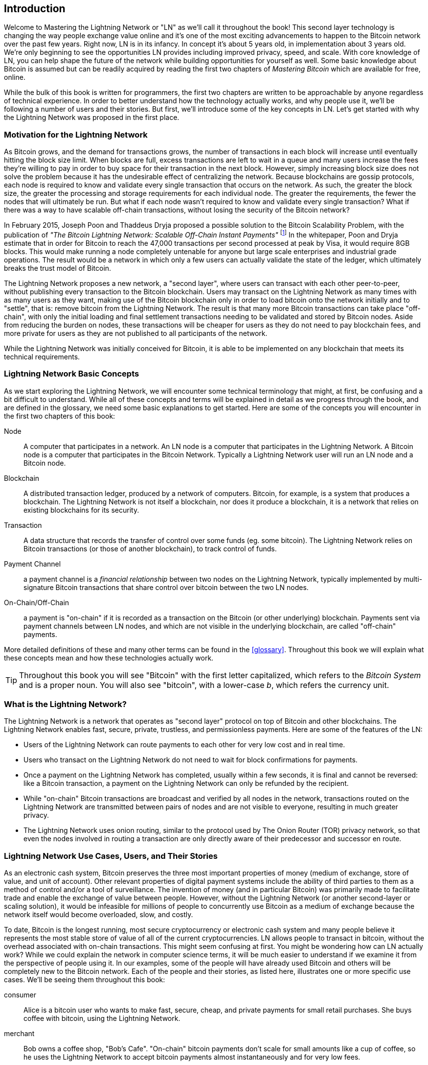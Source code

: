 [role="pagenumrestart"]
[[intro_what_is_the_lightning_network]]
== Introduction

Welcome to Mastering the Lightning Network or "LN" as we'll call it throughout the book! This second layer technology is changing the way people exchange value online and it's one of the most exciting advancements to happen to the Bitcoin network over the past few years. Right now, LN is in its infancy. In concept it's about 5 years old, in implementation about 3 years old. We're only beginning to see the opportunities LN provides including improved privacy, speed, and scale. With core knowledge of LN, you can help shape the future of the network while building opportunities for yourself as well. Some basic knowledge about Bitcoin is assumed but can be readily acquired by reading the first two chapters of _Mastering Bitcoin_ which are available for free, online.

While the bulk of this book is written for programmers, the first two chapters are written to be approachable by anyone regardless of technical experience. In order to better understand how the technology actually works, and why people use it, we'll be following a number of users and their stories. But first, we'll introduce some of the key concepts in LN. Let's get started with why the Lightning Network was proposed in the first place.

=== Motivation for the Lightning Network

As Bitcoin grows, and the demand for transactions grows, the number of transactions in each block will increase until eventually hitting the block size limit. When blocks are full, excess transactions are left to wait in a queue and many users increase the fees they're willing to pay in order to buy space for their transaction in the next block. However, simply increasing block size does not solve the problem because it has the undesirable effect of centralizing the network. Because blockchains are gossip protocols, each node is required to know and validate every single transaction that occurs on the network. As such, the greater the block size, the greater the processing and storage requirements for each individual node. The greater the requirements, the fewer the nodes that will ultimately be run. But what if each node wasn't required to know and validate every single transaction? What if there was a way to have scalable off-chain transactions, without losing the security of the Bitcoin network?

In February 2015, Joseph Poon and Thaddeus Dryja proposed a possible solution to the Bitcoin Scalability Problem, with the publication of _"The Bitcoin Lightning Network: Scalable Off-Chain Instant Payments"_ footnote:[Joseph Poon, Thaddeus Dryja - "The Bitcoin Lightning Network:
Scalable Off-Chain Instant Payments" (https://lightning.network/lightning-network-paper.pdf).] In the whitepaper, Poon and Dryja estimate that in order for Bitcoin to reach the 47,000 transactions per second processed at peak by Visa, it would require 8GB blocks. This would make running a node completely untenable for anyone but large scale enterprises and industrial grade operations. The result would be a network in which only a few users can actually validate the state of the ledger, which ultimately breaks the trust model of Bitcoin.

The Lightning Network proposes a new network, a "second layer", where users can transact with each other peer-to-peer, without publishing every transaction to the Bitcoin blockchain.
Users may transact on the Lightning Network as many times with as many users as they want, making use of the Bitcoin blockchain only in order to load bitcoin onto the network initially and to "settle", that is: remove bitcoin from the Lightning Network.
The result is that many more Bitcoin transactions can take place "off-chain", with only the initial loading and final settlement transactions needing to be validated and stored by Bitcoin nodes.
Aside from reducing the burden on nodes, these transactions will be cheaper for users as they do not need to pay blockchain fees, and more private for users as they are not published to all participants of the network.

While the Lightning Network was initially conceived for Bitcoin, it is able to be implemented on any blockchain that meets its technical requirements.

=== Lightning Network Basic Concepts

As we start exploring the Lightning Network, we will encounter some technical terminology that might, at first, be confusing and a bit difficult to understand. While all of these concepts and terms will be explained in detail as we progress through the book, and are defined in the glossary, we need some basic explanations to get started. Here are some of the concepts you will encounter in the first two chapters of this book:

Node:: A computer that participates in a network. An LN node is a computer that participates in the Lightning Network. A Bitcoin node is a computer that participates in the Bitcoin Network. Typically a Lightning Network user will run an LN node and a Bitcoin node.

Blockchain:: A distributed transaction ledger, produced by a network of computers. Bitcoin, for example, is a system that produces a blockchain. The Lightning Network is not itself a blockchain, nor does it produce a blockchain, it is a network that relies on existing blockchains for its security.

Transaction:: A data structure that records the transfer of control over some funds (eg. some bitcoin). The Lightning Network relies on Bitcoin transactions (or those of another blockchain), to track control of funds.

Payment Channel:: a payment channel is a _financial relationship_ between two nodes on the Lightning Network, typically implemented by multi-signature Bitcoin transactions that share control over bitcoin between the two LN nodes.

On-Chain/Off-Chain:: a payment is "on-chain" if it is recorded as a transaction on the Bitcoin (or other underlying) blockchain. Payments sent via payment channels between LN nodes, and which are not visible in the underlying blockchain, are called "off-chain" payments.

More detailed definitions of these and many other terms can be found in the <<glossary>>. Throughout this book we will explain what these concepts mean and how these technologies actually work.

[TIP]
====
Throughout this book you will see "Bitcoin" with the first letter capitalized, which refers to the _Bitcoin System_ and is a proper noun. You will also see "bitcoin", with a lower-case _b_, which refers the currency unit.
====

=== What is the Lightning Network?

The Lightning Network is a network that operates as "second layer" protocol on top of Bitcoin and other blockchains. The Lightning Network enables fast, secure, private, trustless, and permissionless payments. Here are some of the features of the LN:

 * Users of the Lightning Network can route payments to each other for very low cost and in real time.
 * Users who transact on the Lightning Network do not need to wait for block confirmations for payments.
 * Once a payment on the Lightning Network has completed, usually within a few seconds, it is final and cannot be reversed: like a Bitcoin transaction, a payment on the Lightning Network can only be refunded by the recipient.
 * While "on-chain" Bitcoin transactions are broadcast and verified by all nodes in the network, transactions routed on the Lightning Network are transmitted between pairs of nodes and are not visible to everyone, resulting in much greater privacy.
 * The Lightning Network uses onion routing, similar to the protocol used by The Onion Router (TOR) privacy network, so that even the nodes involved in routing a transaction are only directly aware of their predecessor and successor en route.

[[user-stories]]
=== Lightning Network Use Cases, Users, and Their Stories

As an electronic cash system, Bitcoin preserves the three most important properties of money (medium of exchange, store of value, and unit of account). Other relevant properties of digital payment systems include the ability of third parties to them as a method of control and/or a tool of surveillance.
The invention of money (and in particular Bitcoin) was primarily made to facilitate trade and enable the exchange of value between people. However, without the Lightning Network (or another second-layer or scaling solution), it would be infeasible for millions of people to concurrently use Bitcoin as a medium of exchange because the network itself would become overloaded, slow, and costly.

To date, Bitcoin is the longest running, most secure cryptocurrency or electronic cash system and many people believe it represents the most stable store of value of all of the current cryptocurrencies. LN allows people to transact in bitcoin, without the overhead associated with on-chain transactions. This might seem confusing at first. You might be wondering how can LN actually work? While we could explain the network in computer science terms, it will be much easier to understand if we examine it from the perspective of people using it. In our examples, some of the people will have already used Bitcoin and others will be completely new to the Bitcoin network. Each of the people and their stories, as listed here, illustrates one or more specific use cases. We'll be seeing them throughout this book:

consumer::
Alice is a bitcoin user who wants to make fast, secure, cheap, and private payments for small retail purchases. She buys coffee with bitcoin, using the Lightning Network.

merchant::
Bob owns a coffee shop, "Bob's Cafe". "On-chain" bitcoin payments don't scale for small amounts like a cup of coffee, so he uses the Lightning Network to accept bitcoin payments almost instantaneously and for very low fees.

web designer::
Saanvi is a web designer and developer in Bangalore India. She accepts bitcoin for her work, but would prefer to get paid more frequently and so uses the Lightning Network to get paid for each small milestone she completes. With the Lightning Network, she can do more small jobs for more clients without worrying about fees or delays.

content creator / curator::
John is a 9-year-old boy from New Zealand, who wanted a games console just like his friends. However, his dad told him that in order to buy it, he had to earn the money by himself. Now John is an aspiring artist, so he knows that while he is still improving, he can't charge much for his artwork. After learning about Bitcoin, he managed to set up a website to sell his drawings across the internet. By using the Lightning Network, John was able to charge as little as $1 for one of his drawings, which would normally be considered a micro-payment and, as such, not possible with other payment methods. Furthermore, by using a global currency such as Bitcoin, John was able to sell his artwork to customers all over the world and, in the end, buy the games console he so desperately wanted.

gamer::
Gloria is a teenage gamer from the Philippines. She plays many different computer games, but her favorite ones are those that have an "in-game economy" based on real money. As she plays games, she also earns money by acquiring and selling virtual in-game items. The Lightning Network allows her to transact in small amounts for in-game items as well as earn small amounts for completing quests.

migrant::
Farel is an immigrant who works in the Middle East and sends money home to his family in Indonesia. Remittance companies and banks charge very high fees, and Farel prefers to send smaller amounts more often. Using the Lightning Network, Farel can send bitcoin as often as he wants, with negligible fees.

software service business::
Wei is an entrepreneur who sells information services related to the Lightning Network, as well as Bitcoin and other cryptocurrencies. Wei is monetizing his API endpoints by implementing micro-payments over the Lightning Network. Additionally, Wei has implemented a liquidity provider service that rents inbound channel capacity on the Lightning Network, charging a small bitcoin fee for each rental period.

=== Chapter Summary

In this chapter we looked at the history of the Ligtning Network and the motivations behind second-layer scaling solutions for Bitcoin and other blockchain based networks. We learned basic terminology including node, payment channel, and on-and-off-chain transactions. Finally, we met Alice, Bob, Saavi, John, Gloria, Farel, and Wei who we'll be following throughout the rest of the book. In the next chapter we'll meet Alice and walk through her thought process as she selects an LN wallet and prepares to make her first LN transaction, to buy a cup of coffee from Bob's Cafe.
